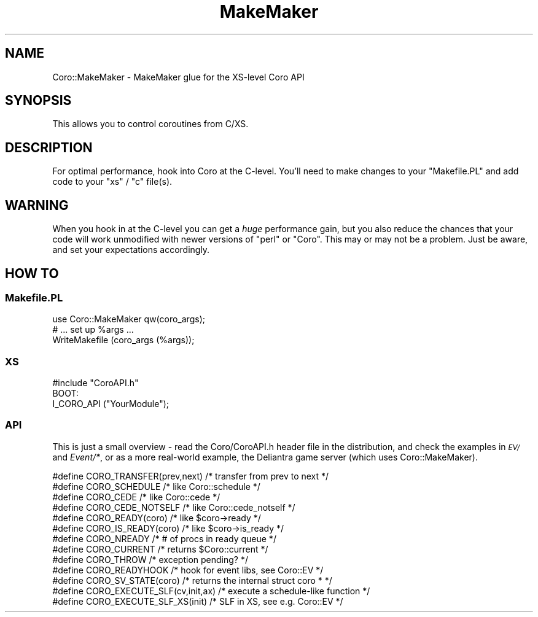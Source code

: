 .\" Automatically generated by Pod::Man 2.28 (Pod::Simple 3.28)
.\"
.\" Standard preamble:
.\" ========================================================================
.de Sp \" Vertical space (when we can't use .PP)
.if t .sp .5v
.if n .sp
..
.de Vb \" Begin verbatim text
.ft CW
.nf
.ne \\$1
..
.de Ve \" End verbatim text
.ft R
.fi
..
.\" Set up some character translations and predefined strings.  \*(-- will
.\" give an unbreakable dash, \*(PI will give pi, \*(L" will give a left
.\" double quote, and \*(R" will give a right double quote.  \*(C+ will
.\" give a nicer C++.  Capital omega is used to do unbreakable dashes and
.\" therefore won't be available.  \*(C` and \*(C' expand to `' in nroff,
.\" nothing in troff, for use with C<>.
.tr \(*W-
.ds C+ C\v'-.1v'\h'-1p'\s-2+\h'-1p'+\s0\v'.1v'\h'-1p'
.ie n \{\
.    ds -- \(*W-
.    ds PI pi
.    if (\n(.H=4u)&(1m=24u) .ds -- \(*W\h'-12u'\(*W\h'-12u'-\" diablo 10 pitch
.    if (\n(.H=4u)&(1m=20u) .ds -- \(*W\h'-12u'\(*W\h'-8u'-\"  diablo 12 pitch
.    ds L" ""
.    ds R" ""
.    ds C` ""
.    ds C' ""
'br\}
.el\{\
.    ds -- \|\(em\|
.    ds PI \(*p
.    ds L" ``
.    ds R" ''
.    ds C`
.    ds C'
'br\}
.\"
.\" Escape single quotes in literal strings from groff's Unicode transform.
.ie \n(.g .ds Aq \(aq
.el       .ds Aq '
.\"
.\" If the F register is turned on, we'll generate index entries on stderr for
.\" titles (.TH), headers (.SH), subsections (.SS), items (.Ip), and index
.\" entries marked with X<> in POD.  Of course, you'll have to process the
.\" output yourself in some meaningful fashion.
.\"
.\" Avoid warning from groff about undefined register 'F'.
.de IX
..
.nr rF 0
.if \n(.g .if rF .nr rF 1
.if (\n(rF:(\n(.g==0)) \{
.    if \nF \{
.        de IX
.        tm Index:\\$1\t\\n%\t"\\$2"
..
.        if !\nF==2 \{
.            nr % 0
.            nr F 2
.        \}
.    \}
.\}
.rr rF
.\"
.\" Accent mark definitions (@(#)ms.acc 1.5 88/02/08 SMI; from UCB 4.2).
.\" Fear.  Run.  Save yourself.  No user-serviceable parts.
.    \" fudge factors for nroff and troff
.if n \{\
.    ds #H 0
.    ds #V .8m
.    ds #F .3m
.    ds #[ \f1
.    ds #] \fP
.\}
.if t \{\
.    ds #H ((1u-(\\\\n(.fu%2u))*.13m)
.    ds #V .6m
.    ds #F 0
.    ds #[ \&
.    ds #] \&
.\}
.    \" simple accents for nroff and troff
.if n \{\
.    ds ' \&
.    ds ` \&
.    ds ^ \&
.    ds , \&
.    ds ~ ~
.    ds /
.\}
.if t \{\
.    ds ' \\k:\h'-(\\n(.wu*8/10-\*(#H)'\'\h"|\\n:u"
.    ds ` \\k:\h'-(\\n(.wu*8/10-\*(#H)'\`\h'|\\n:u'
.    ds ^ \\k:\h'-(\\n(.wu*10/11-\*(#H)'^\h'|\\n:u'
.    ds , \\k:\h'-(\\n(.wu*8/10)',\h'|\\n:u'
.    ds ~ \\k:\h'-(\\n(.wu-\*(#H-.1m)'~\h'|\\n:u'
.    ds / \\k:\h'-(\\n(.wu*8/10-\*(#H)'\z\(sl\h'|\\n:u'
.\}
.    \" troff and (daisy-wheel) nroff accents
.ds : \\k:\h'-(\\n(.wu*8/10-\*(#H+.1m+\*(#F)'\v'-\*(#V'\z.\h'.2m+\*(#F'.\h'|\\n:u'\v'\*(#V'
.ds 8 \h'\*(#H'\(*b\h'-\*(#H'
.ds o \\k:\h'-(\\n(.wu+\w'\(de'u-\*(#H)/2u'\v'-.3n'\*(#[\z\(de\v'.3n'\h'|\\n:u'\*(#]
.ds d- \h'\*(#H'\(pd\h'-\w'~'u'\v'-.25m'\f2\(hy\fP\v'.25m'\h'-\*(#H'
.ds D- D\\k:\h'-\w'D'u'\v'-.11m'\z\(hy\v'.11m'\h'|\\n:u'
.ds th \*(#[\v'.3m'\s+1I\s-1\v'-.3m'\h'-(\w'I'u*2/3)'\s-1o\s+1\*(#]
.ds Th \*(#[\s+2I\s-2\h'-\w'I'u*3/5'\v'-.3m'o\v'.3m'\*(#]
.ds ae a\h'-(\w'a'u*4/10)'e
.ds Ae A\h'-(\w'A'u*4/10)'E
.    \" corrections for vroff
.if v .ds ~ \\k:\h'-(\\n(.wu*9/10-\*(#H)'\s-2\u~\d\s+2\h'|\\n:u'
.if v .ds ^ \\k:\h'-(\\n(.wu*10/11-\*(#H)'\v'-.4m'^\v'.4m'\h'|\\n:u'
.    \" for low resolution devices (crt and lpr)
.if \n(.H>23 .if \n(.V>19 \
\{\
.    ds : e
.    ds 8 ss
.    ds o a
.    ds d- d\h'-1'\(ga
.    ds D- D\h'-1'\(hy
.    ds th \o'bp'
.    ds Th \o'LP'
.    ds ae ae
.    ds Ae AE
.\}
.rm #[ #] #H #V #F C
.\" ========================================================================
.\"
.IX Title "MakeMaker 3"
.TH MakeMaker 3 "2014-03-04" "perl v5.18.2" "User Contributed Perl Documentation"
.\" For nroff, turn off justification.  Always turn off hyphenation; it makes
.\" way too many mistakes in technical documents.
.if n .ad l
.nh
.SH "NAME"
Coro::MakeMaker \- MakeMaker glue for the XS\-level Coro API
.SH "SYNOPSIS"
.IX Header "SYNOPSIS"
This allows you to control coroutines from C/XS.
.SH "DESCRIPTION"
.IX Header "DESCRIPTION"
For optimal performance, hook into Coro at the C\-level. You'll need to
make changes to your \f(CW\*(C`Makefile.PL\*(C'\fR and add code to your \f(CW\*(C`xs\*(C'\fR / \f(CW\*(C`c\*(C'\fR
file(s).
.SH "WARNING"
.IX Header "WARNING"
When you hook in at the C\-level you can get a \fIhuge\fR performance gain,
but you also reduce the chances that your code will work unmodified with
newer versions of \f(CW\*(C`perl\*(C'\fR or \f(CW\*(C`Coro\*(C'\fR. This may or may not be a problem.
Just be aware, and set your expectations accordingly.
.SH "HOW TO"
.IX Header "HOW TO"
.SS "Makefile.PL"
.IX Subsection "Makefile.PL"
.Vb 1
\&  use Coro::MakeMaker qw(coro_args);
\&
\&  # ... set up %args ...
\&
\&  WriteMakefile (coro_args (%args));
.Ve
.SS "\s-1XS\s0"
.IX Subsection "XS"
.Vb 1
\&  #include "CoroAPI.h"
\&
\&  BOOT:
\&    I_CORO_API ("YourModule");
.Ve
.SS "\s-1API\s0"
.IX Subsection "API"
This is just a small overview \- read the Coro/CoroAPI.h header file in
the distribution, and check the examples in \fI\s-1EV/\s0\fR and \fIEvent/*\fR, or
as a more real-world example, the Deliantra game server (which uses
Coro::MakeMaker).
.PP
.Vb 10
\& #define CORO_TRANSFER(prev,next) /* transfer from prev to next */
\& #define CORO_SCHEDULE            /* like Coro::schedule */
\& #define CORO_CEDE                /* like Coro::cede */
\& #define CORO_CEDE_NOTSELF        /* like Coro::cede_notself */
\& #define CORO_READY(coro)         /* like $coro\->ready */
\& #define CORO_IS_READY(coro)      /* like $coro\->is_ready */
\& #define CORO_NREADY              /* # of procs in ready queue */
\& #define CORO_CURRENT             /* returns $Coro::current */
\& #define CORO_THROW               /* exception pending? */
\& #define CORO_READYHOOK           /* hook for event libs, see Coro::EV */
\&
\& #define CORO_SV_STATE(coro)      /* returns the internal struct coro * */
\& #define CORO_EXECUTE_SLF(cv,init,ax) /* execute a schedule\-like function */
\& #define CORO_EXECUTE_SLF_XS(init) /* SLF in XS, see e.g. Coro::EV */
.Ve
